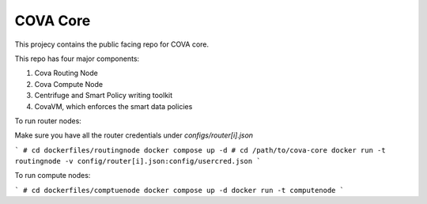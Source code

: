 COVA Core
========================

This projecy contains the public facing repo for COVA core.

This repo has four major components: 

1. Cova Routing Node
2. Cova Compute Node
3. Centrifuge and Smart Policy writing toolkit
4. CovaVM, which enforces the smart data policies


To run router nodes:

Make sure you have all the router credentials under `configs/router[i].json`

```
# cd dockerfiles/routingnode
docker compose up -d
# cd /path/to/cova-core
docker run -t routingnode -v config/router[i].json:config/usercred.json
```

To run compute nodes:

```
# cd dockerfiles/comptuenode
docker compose up -d
docker run -t computenode
```